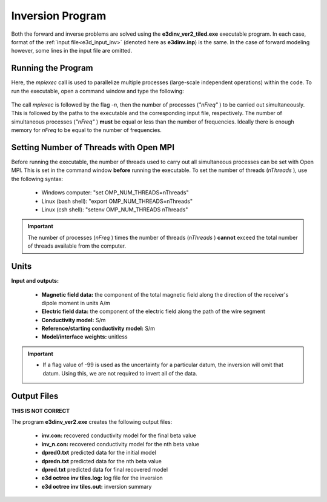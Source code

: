.. _e3d_inv:

Inversion Program
=================

Both the forward and inverse problems are solved using the **e3dinv_ver2_tiled.exe** executable program. In each case, format of the :ref:`input file<e3d_input_inv>` (denoted here as **e3dinv.inp**) is the same. In the case of forward modeling however, some lines in the input file are omitted.

Running the Program
^^^^^^^^^^^^^^^^^^^

Here, the *mpiexec* call is used to parallelize multiple processes (large-scale independent operations) within the code. To run the executable, open a command window and type the following:

.. figure:: images/run_e3dinv_ver2_tiled.png
     :align: center
     :width: 500


The call *mpiexec* is followed by the flag *-n*, then the number of processes (*"nFreq"* ) to be carried out simultaneously. This is followed by the paths to the executable and the corresponding input file, respectively. The number of simultaneous processes (*"nFreq"* ) **must** be equal or less than the number of frequencies. Ideally there is enough memory for *nFreq* to be equal to the number of frequencies.

Setting Number of Threads with Open MPI
^^^^^^^^^^^^^^^^^^^^^^^^^^^^^^^^^^^^^^^

Before running the executable, the number of threads used to carry out all simultaneous processes can be set with Open MPI. This is set in the command window **before** running the executable. To set the number of threads (*nThreads* ), use the following syntax:

    - Windows computer: "set OMP_NUM_THREADS=nThreads"
    - Linux (bash shell): "export OMP_NUM_THREADS=nThreads"
    - Linux (csh shell): "setenv OMP_NUM_THREADS nThreads"

.. important:: The number of processes (*nFreq* ) times the number of threads (*nThreads* ) **cannot** exceed the total number of threads available from the computer.

Units
^^^^^

**Input and outputs:**

    - **Magnetic field data:** the component of the total magnetic field along the direction of the receiver's dipole moment in units A/m
    - **Electric field data:** the component of the electric field along the path of the wire segment
    - **Conductivity model:** S/m
    - **Reference/starting conductivity model:** S/m 
    - **Model/interface weights:** unitless


.. important::

    - If a flag value of -99 is used as the uncertainty for a particular datum, the inversion will omit that datum. Using this, we are not required to invert all of the data.


Output Files
^^^^^^^^^^^^

**THIS IS NOT CORRECT**

The program **e3dinv_ver2.exe** creates the following output files:

    - **inv.con:** recovered conductivity model for the final beta value

    - **inv_n.con:** recovered conductivity model for the nth beta value

    - **dpred0.txt** predicted data for the initial model

    - **dpredn.txt** predicted data for the nth beta value

    - **dpred.txt** predicted data for final recovered model

    - **e3d octree inv tiles.log:** log file for the inversion

    - **e3d octree inv tiles.out:** inversion summary





